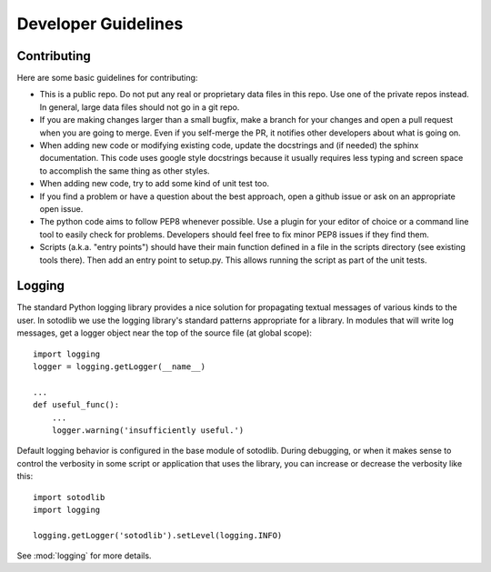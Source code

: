 .. _dev:

Developer Guidelines
==============================

Contributing
------------

Here are some basic guidelines for contributing:

- This is a public repo.  Do not put any real or proprietary data files in this
  repo.  Use one of the private repos instead.  In general, large data files
  should not go in a git repo.

- If you are making changes larger than a small bugfix, make a branch for your
  changes and open a pull request when you are going to merge.  Even if you
  self-merge the PR, it notifies other developers about what is going on.

- When adding new code or modifying existing code, update the docstrings and
  (if needed) the sphinx documentation.  This code uses google style docstrings
  because it usually requires less typing and screen space to accomplish the
  same thing as other styles.

- When adding new code, try to add some kind of unit test too.

- If you find a problem or have a question about the best approach, open a
  github issue or ask on an appropriate open issue.

- The python code aims to follow PEP8 whenever possible.  Use a plugin for your
  editor of choice or a command line tool to easily check for problems.
  Developers should feel free to fix minor PEP8 issues if they find them.

- Scripts (a.k.a. "entry points") should have their main function defined in a
  file in the scripts directory (see existing tools there).  Then add an entry
  point to setup.py.  This allows running the script as part of the unit tests.


Logging
-------

The standard Python logging library provides a nice solution for
propagating textual messages of various kinds to the user.  In
sotodlib we use the logging library's standard patterns appropriate
for a library.  In modules that will write log messages, get a logger
object near the top of the source file (at global scope)::

  import logging
  logger = logging.getLogger(__name__)

  ...
  def useful_func():
      ...
      logger.warning('insufficiently useful.')

Default logging behavior is configured in the base module of sotodlib.
During debugging, or when it makes sense to control the verbosity in
some script or application that uses the library, you can increase or
decrease the verbosity like this::

  import sotodlib
  import logging

  logging.getLogger('sotodlib').setLevel(logging.INFO)

See :mod:`logging` for more details.
